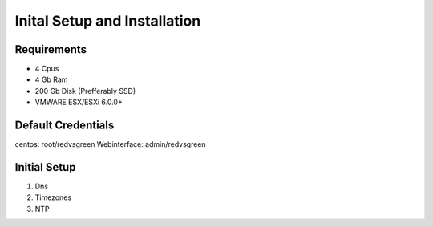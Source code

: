 Inital Setup and Installation
==========================

Requirements
----------------

* 4 Cpus
* 4 Gb Ram
* 200 Gb Disk (Prefferably SSD)
* VMWARE ESX/ESXi 6.0.0+

Default Credentials
------------

centos: root/redvsgreen
Webinterface: admin/redvsgreen

Initial Setup
------------

1. Dns
2. Timezones
3. NTP

